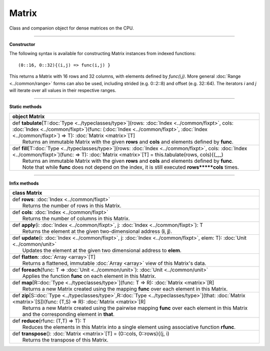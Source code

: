 .. role:: black
.. role:: gray
.. role:: silver
.. role:: white
.. role:: maroon
.. role:: red
.. role:: fuchsia
.. role:: pink
.. role:: orange
.. role:: yellow
.. role:: lime
.. role:: green
.. role:: olive
.. role:: teal
.. role:: cyan
.. role:: aqua
.. role:: blue
.. role:: navy
.. role:: purple

.. _Matrix:

Matrix
======


Class and companion object for dense matrices on the CPU. 

------------------

**Constructor**

The following syntax is available for constructing Matrix instances from indexed functions:: 

  (0::16, 0::32){(i,j) => func(i,j) }

This returns a Matrix with 16 rows and 32 columns, with elements defined by `func(i,j)`.
More general :doc:`Range <../common/range>` forms can also be used, including strided (e.g. 0::2::8) and offset (e.g. 32::64). 
The iterators `i` and `j` will iterate over all values in their respective ranges.

------------------

**Static methods**

+----------+--------------------------------------------------------------------------------------------------------------------------------------------------------------------------------------------------------------------------------------------------------+
| object     **Matrix**                                                                                                                                                                                                                                             |
+==========+========================================================================================================================================================================================================================================================+
| |    def   **tabulate**\[T\::doc:`Type <../typeclasses/type>`\]\(rows\: :doc:`Index <../common/fixpt>`, cols\: :doc:`Index <../common/fixpt>`\)\(func\: \(:doc:`Index <../common/fixpt>`, :doc:`Index <../common/fixpt>`\) => T\)\: :doc:`Matrix <matrix>`\[T\]   |
| |            Returns an immutable Matrix with the given **rows** and **cols** and elements defined by **func**.                                                                                                                                                   |
+----------+--------------------------------------------------------------------------------------------------------------------------------------------------------------------------------------------------------------------------------------------------------+
| |    def   **fill**\[T\::doc:`Type <../typeclasses/type>`\]\(rows\: :doc:`Index <../common/fixpt>`, cols\: :doc:`Index <../common/fixpt>`\)\(func\: => T\)\: :doc:`Matrix <matrix>`\[T\] = this.tabulate\(rows, cols\){\(_,_\)                                    |
| |            Returns an immutable Matrix with the given **rows** and **cols** and elements defined by **func**.                                                                                                                                                   |
| |            Note that while **func** does not depend on the index, it is still executed **rows*****cols** times.                                                                                                                                                 |
+----------+--------------------------------------------------------------------------------------------------------------------------------------------------------------------------------------------------------------------------------------------------------+



------------------

**Infix methods**

+----------+------------------------------------------------------------------------------------------------------------------------------------------------------------------------------------+
| class      **Matrix**                                                                                                                                                                         |
+==========+====================================================================================================================================================================================+
| |    def   **rows**\: :doc:`Index <../common/fixpt>`                                                                                                                                          |
| |            Returns the number of rows in this Matrix.                                                                                                                                       |
+----------+------------------------------------------------------------------------------------------------------------------------------------------------------------------------------------+
| |    def   **cols**\: :doc:`Index <../common/fixpt>`                                                                                                                                          |
| |            Returns the number of columns in this Matrix.                                                                                                                                    |
+----------+------------------------------------------------------------------------------------------------------------------------------------------------------------------------------------+
| |    def   **apply**\(i\: :doc:`Index <../common/fixpt>`, j\: :doc:`Index <../common/fixpt>`\)\: T                                                                                            |
| |            Returns the element at the given two-dimensional address (**i**, **j**).                                                                                                         |
+----------+------------------------------------------------------------------------------------------------------------------------------------------------------------------------------------+
| |    def   **update**\(i\: :doc:`Index <../common/fixpt>`, j\: :doc:`Index <../common/fixpt>`, elem\: T\)\: :doc:`Unit <../common/unit>`                                                      |
| |            Updates the element at the given two dimensional address to **elem**.                                                                                                            |
+----------+------------------------------------------------------------------------------------------------------------------------------------------------------------------------------------+
| |    def   **flatten**\: :doc:`Array <array>`\[T\]                                                                                                                                            |
| |            Returns a flattened, immutable :doc:`Array <array>` view of this Matrix's data.                                                                                                  |
+----------+------------------------------------------------------------------------------------------------------------------------------------------------------------------------------------+
| |    def   **foreach**\(func\: T => :doc:`Unit <../common/unit>`\)\: :doc:`Unit <../common/unit>`                                                                                             |
| |            Applies the function **func** on each element in this Matrix.                                                                                                                    |
+----------+------------------------------------------------------------------------------------------------------------------------------------------------------------------------------------+
| |    def   **map**\[R\::doc:`Type <../typeclasses/type>`\]\(func\: T => R\)\: :doc:`Matrix <matrix>`\[R\]                                                                                     |
| |            Returns a new Matrix created using the mapping **func** over each element in this Matrix.                                                                                        |
+----------+------------------------------------------------------------------------------------------------------------------------------------------------------------------------------------+
| |    def   **zip**\[S\::doc:`Type <../typeclasses/type>`,R\::doc:`Type <../typeclasses/type>`\]\(that\: :doc:`Matrix <matrix>`\[S\]\)\(func\: \(T,S\) => R\)\: :doc:`Matrix <matrix>`\[R\]    |
| |            Returns a new Matrix created using the pairwise mapping **func** over each element in this Matrix                                                                                |
| |            and the corresponding element in **that**.                                                                                                                                       |
+----------+------------------------------------------------------------------------------------------------------------------------------------------------------------------------------------+
| |    def   **reduce**\(rfunc\: \(T,T\) => T\)\: T                                                                                                                                             |
| |            Reduces the elements in this Matrix into a single element using associative function **rfunc**.                                                                                  |
+----------+------------------------------------------------------------------------------------------------------------------------------------------------------------------------------------+
| |    def   **transpose**\(\)\: :doc:`Matrix <matrix>`\[T\] = \(0\:\:cols, 0\:\:rows\){\(j, i\)                                                                                                |
| |            Returns the transpose of this Matrix.                                                                                                                                            |
+----------+------------------------------------------------------------------------------------------------------------------------------------------------------------------------------------+


